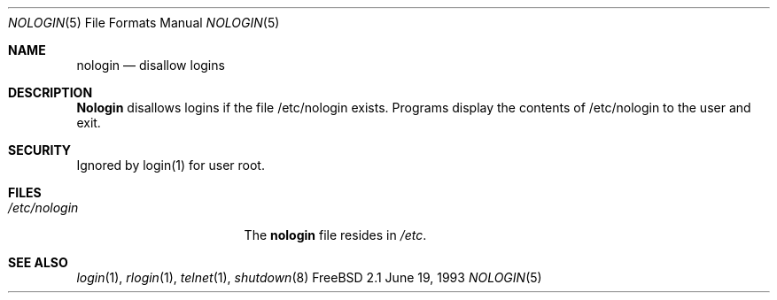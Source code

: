 .\" Copyright (c) 1993
.\"	The Regents of the University of California.  All rights reserved.
.\"
.\" Redistribution and use in source and binary forms, with or without
.\" modification, are permitted provided that the following conditions
.\" are met:
.\" 1. Redistributions of source code must retain the above copyright
.\"    notice, this list of conditions and the following disclaimer.
.\" 2. Redistributions in binary form must reproduce the above copyright
.\"    notice, this list of conditions and the following disclaimer in the
.\"    documentation and/or other materials provided with the distribution.
.\" 3. All advertising materials mentioning features or use of this software
.\"    must display the following acknowledgement:
.\"	This product includes software developed by the University of
.\"	California, Berkeley and its contributors.
.\" 4. Neither the name of the University nor the names of its contributors
.\"    may be used to endorse or promote products derived from this software
.\"    without specific prior written permission.
.\"
.\" THIS SOFTWARE IS PROVIDED BY THE REGENTS AND CONTRIBUTORS ``AS IS'' AND
.\" ANY EXPRESS OR IMPLIED WARRANTIES, INCLUDING, BUT NOT LIMITED TO, THE
.\" IMPLIED WARRANTIES OF MERCHANTABILITY AND FITNESS FOR A PARTICULAR PURPOSE
.\" ARE DISCLAIMED.  IN NO EVENT SHALL THE REGENTS OR CONTRIBUTORS BE LIABLE
.\" FOR ANY DIRECT, INDIRECT, INCIDENTAL, SPECIAL, EXEMPLARY, OR CONSEQUENTIAL
.\" DAMAGES (INCLUDING, BUT NOT LIMITED TO, PROCUREMENT OF SUBSTITUTE GOODS
.\" OR SERVICES; LOSS OF USE, DATA, OR PROFITS; OR BUSINESS INTERRUPTION)
.\" HOWEVER CAUSED AND ON ANY THEORY OF LIABILITY, WHETHER IN CONTRACT, STRICT
.\" LIABILITY, OR TORT (INCLUDING NEGLIGENCE OR OTHERWISE) ARISING IN ANY WAY
.\" OUT OF THE USE OF THIS SOFTWARE, EVEN IF ADVISED OF THE POSSIBILITY OF
.\" SUCH DAMAGE.
.\"
.\"     @(#)nologin.8	8.1 (Berkeley) 6/19/93
.\"
.Dd June 19, 1993
.Dt NOLOGIN 5
.Os FreeBSD 2.1
.Sh NAME
.Nm nologin
.Nd disallow logins

.Sh DESCRIPTION
.Nm Nologin
disallows logins if the file /etc/nologin exists. 
Programs display the contents of /etc/nologin to the user and exit.

.Sh SECURITY
Ignored by login(1) for user root.

.Sh FILES
.Bl -tag -width /etc/nologinxxx -compact
.It Pa /etc/nologin
The
.Nm nologin
file resides in
.Pa /etc .
.El

.Sh SEE ALSO
.Xr login 1 ,
.Xr rlogin 1 ,
.Xr telnet 1 ,
.Xr shutdown 8
